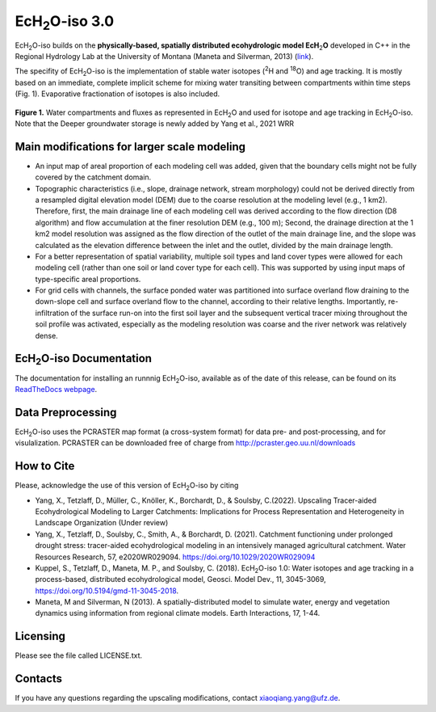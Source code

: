 .. |ech2o| replace:: EcH\ :sub:`2`\ O

|ech2o|-iso 3.0
===============

|ech2o|-iso builds on the **physically-based, spatially distributed ecohydrologic model EcH**\ :sub:`2`\ **O** developed in C++ in the Regional Hydrology Lab at the University of Montana (Maneta and Silverman, 2013) (`link <http://hs.umt.edu/RegionalHydrologyLab/software/default.php>`_).

The specifity of |ech2o|-iso is the implementation of stable water isotopes (:sup:`2`\ H and :sup:`18`\ O) and age tracking.
It is mostly based on an immediate, complete implicit scheme for mixing water transiting between compartments within time steps (Fig. 1).
Evaporative fractionation of isotopes is also included.

.. figure:: ./Ech2o_iso_structure.png
   :align: center
   :alt: Brooke and Corey soil parameters for different texstures. From Dingman, L(2002). Physical Hydrology, 2nd Ed.Prentice Hall, 646p .

   **Figure 1.** Water compartments and fluxes as represented in |ech2o| and used for isotope and age tracking in |ech2o|-iso. Note that the Deeper groundwater storage is newly added by Yang et al., 2021 WRR  

Main modifications for larger scale modeling 
------------------

- An input map of areal proportion of each modeling cell was added, given that the boundary cells might not be fully covered by the catchment domain.
- Topographic characteristics (i.e., slope, drainage network, stream morphology) could not be derived directly from a resampled digital elevation model (DEM) due to the coarse resolution at the modeling level (e.g., 1 km2). Therefore, first, the main drainage line of each modeling cell was derived according to the flow direction (D8 algorithm) and flow accumulation at the finer resolution DEM (e.g., 100 m); Second, the drainage direction at the 1 km2 model resolution was assigned as the flow direction of the outlet of the main drainage line, and the slope was calculated as the elevation difference between the inlet and the outlet, divided by the main drainage length.
- For a better representation of spatial variability, multiple soil types and land cover types were allowed for each modeling cell (rather than one soil or land cover type for each cell). This was supported by using input maps of type-specific areal proportions.
- For grid cells with channels, the surface ponded water was partitioned into surface overland flow draining to the down-slope cell and surface overland flow to the channel, according to their relative lengths. Importantly, re-infiltration of the surface run-on into the first soil layer and the subsequent vertical tracer mixing throughout the soil profile was activated, especially as the modeling resolution was coarse and the river network was relatively dense.  

|ech2o|-iso Documentation
-------------

The documentation for installing an runnnig |ech2o|-iso, available as of the date of this release, can be found on its `ReadTheDocs webpage <http://ech2o-iso.readthedocs.io/en/latest/>`_.
  
Data Preprocessing
------------------

|ech2o|-iso uses the PCRASTER map format (a cross-system format) for data pre- and post-processing, and for visulalization. 
PCRASTER can be downloaded free of charge from http://pcraster.geo.uu.nl/downloads


How to Cite
-----------
Please, acknowledge the use of this version of |ech2o|-iso by citing

- Yang, X., Tetzlaff, D., Müller, C., Knöller, K., Borchardt, D., & Soulsby, C.(2022). Upscaling Tracer-aided Ecohydrological Modeling to Larger Catchments: Implications for Process Representation and Heterogeneity in Landscape Organization (Under review)
- Yang, X., Tetzlaff, D., Soulsby, C., Smith, A., & Borchardt, D. (2021). Catchment functioning under prolonged drought stress: tracer-aided ecohydrological modeling in an intensively managed agricultural catchment. Water Resources Research, 57, e2020WR029094. https://doi.org/10.1029/2020WR029094
- Kuppel, S., Tetzlaff, D., Maneta, M. P., and Soulsby, C. (2018). |ech2o|-iso 1.0: Water isotopes and age tracking in a process-based, distributed ecohydrological model, Geosci. Model Dev., 11, 3045-3069, `<https://doi.org/10.5194/gmd-11-3045-2018>`_.
- Maneta, M and Silverman, N (2013). A spatially-distributed model to simulate water, energy and vegetation dynamics using information from regional climate models. Earth Interactions, 17, 1-44.


Licensing
---------

Please see the file called LICENSE.txt.

 
Contacts
--------

If you have any questions regarding the upscaling modifications, contact xiaoqiang.yang@ufz.de.

